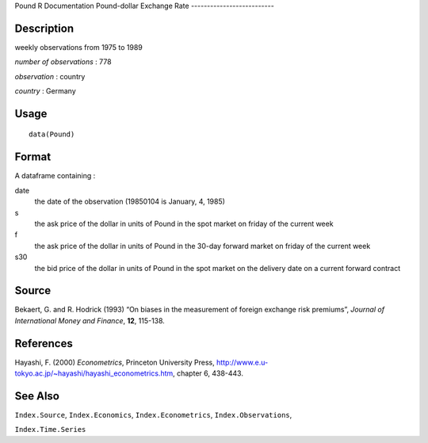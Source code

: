 Pound
R Documentation
Pound-dollar Exchange Rate
--------------------------

Description
~~~~~~~~~~~

weekly observations from 1975 to 1989

*number of observations* : 778

*observation* : country

*country* : Germany

Usage
~~~~~

::

    data(Pound)

Format
~~~~~~

A dataframe containing :

date
    the date of the observation (19850104 is January, 4, 1985)

s
    the ask price of the dollar in units of Pound in the spot market on
    friday of the current week

f
    the ask price of the dollar in units of Pound in the 30-day forward
    market on friday of the current week

s30
    the bid price of the dollar in units of Pound in the spot market on
    the delivery date on a current forward contract


Source
~~~~~~

Bekaert, G. and R. Hodrick (1993) “On biases in the measurement of
foreign exchange risk premiums”,
*Journal of International Money and Finance*, **12**, 115-138.

References
~~~~~~~~~~

Hayashi, F. (2000) *Econometrics*, Princeton University Press,
`http://www.e.u-tokyo.ac.jp/~hayashi/hayashi\_econometrics.htm <http://www.e.u-tokyo.ac.jp/~hayashi/hayashi_econometrics.htm>`_,
chapter 6, 438-443.

See Also
~~~~~~~~

``Index.Source``, ``Index.Economics``, ``Index.Econometrics``,
``Index.Observations``,

``Index.Time.Series``


